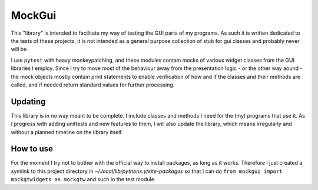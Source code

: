 MockGui
=======

This "library" is intended to facilitate my way of testing the GUI parts of my programs. As such it is written dedicated to the tests of these projects, it is not intended as a general purpose collection of stub for gui classes and probably never will be.

I use ``pytest`` with heavy monkeypatching, and these modules contain mocks of various widget classes from the GUI libraries I employ. 
Since I try to move most of the behaviour away from the presentation logic - or the other way aound - the mock objects mostly contain print statements to enable verification of how and if the classes and their methods are called, and if needed return standard values for further processing.


Updating
--------

This library is in no way meant to be complete. I include classes and methods I need for the (my) programs that use it. As I progress with adding unittests and new features to them, I will also update the library, which means irregularly and without a planned timeline on the library itself.


How to use
----------

For the moment I try not to bother with the official way to install packages, as long as it works.
Therefore I just created a symlink to this project directory in *~/.local/lib/pythonx.y/site-packages* so that I can do ``from mockgui import mockqtwidgets as mockqtw`` and such in the test module.
